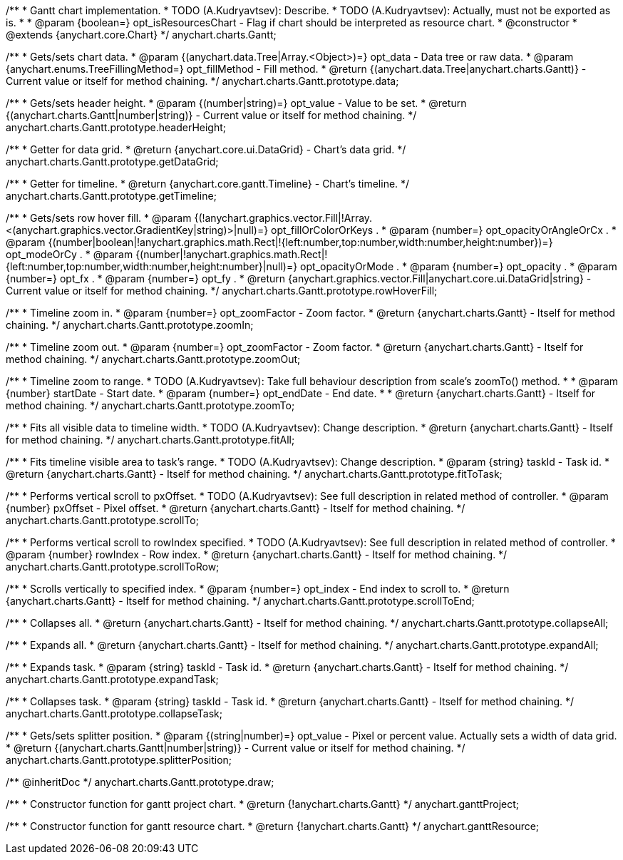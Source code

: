 /**
 * Gantt chart implementation.
 * TODO (A.Kudryavtsev): Describe.
 * TODO (A.Kudryavtsev): Actually, must not be exported as is.
 *
 * @param {boolean=} opt_isResourcesChart - Flag if chart should be interpreted as resource chart.
 * @constructor
 * @extends {anychart.core.Chart}
 */
anychart.charts.Gantt;

/**
 * Gets/sets chart data.
 * @param {(anychart.data.Tree|Array.<Object>)=} opt_data - Data tree or raw data.
 * @param {anychart.enums.TreeFillingMethod=} opt_fillMethod - Fill method.
 * @return {(anychart.data.Tree|anychart.charts.Gantt)} - Current value or itself for method chaining.
 */
anychart.charts.Gantt.prototype.data;

/**
 * Gets/sets header height.
 * @param {(number|string)=} opt_value - Value to be set.
 * @return {(anychart.charts.Gantt|number|string)} - Current value or itself for method chaining.
 */
anychart.charts.Gantt.prototype.headerHeight;

/**
 * Getter for data grid.
 * @return {anychart.core.ui.DataGrid} - Chart's data grid.
 */
anychart.charts.Gantt.prototype.getDataGrid;

/**
 * Getter for timeline.
 * @return {anychart.core.gantt.Timeline} - Chart's timeline.
 */
anychart.charts.Gantt.prototype.getTimeline;

/**
 * Gets/sets row hover fill.
 * @param {(!anychart.graphics.vector.Fill|!Array.<(anychart.graphics.vector.GradientKey|string)>|null)=} opt_fillOrColorOrKeys .
 * @param {number=} opt_opacityOrAngleOrCx .
 * @param {(number|boolean|!anychart.graphics.math.Rect|!{left:number,top:number,width:number,height:number})=} opt_modeOrCy .
 * @param {(number|!anychart.graphics.math.Rect|!{left:number,top:number,width:number,height:number}|null)=} opt_opacityOrMode .
 * @param {number=} opt_opacity .
 * @param {number=} opt_fx .
 * @param {number=} opt_fy .
 * @return {anychart.graphics.vector.Fill|anychart.core.ui.DataGrid|string} - Current value or itself for method chaining.
 */
anychart.charts.Gantt.prototype.rowHoverFill;

/**
 * Timeline zoom in.
 * @param {number=} opt_zoomFactor - Zoom factor.
 * @return {anychart.charts.Gantt} - Itself for method chaining.
 */
anychart.charts.Gantt.prototype.zoomIn;

/**
 * Timeline zoom out.
 * @param {number=} opt_zoomFactor - Zoom factor.
 * @return {anychart.charts.Gantt} - Itself for method chaining.
 */
anychart.charts.Gantt.prototype.zoomOut;

/**
 * Timeline zoom to range.
 * TODO (A.Kudryavtsev): Take full behaviour description from scale's zoomTo() method.
 *
 * @param {number} startDate - Start date.
 * @param {number=} opt_endDate - End date.
 *
 * @return {anychart.charts.Gantt} - Itself for method chaining.
 */
anychart.charts.Gantt.prototype.zoomTo;

/**
 * Fits all visible data to timeline width.
 * TODO (A.Kudryavtsev): Change description.
 * @return {anychart.charts.Gantt} - Itself for method chaining.
 */
anychart.charts.Gantt.prototype.fitAll;

/**
 * Fits timeline visible area to task's range.
 * TODO (A.Kudryavtsev): Change description.
 * @param {string} taskId - Task id.
 * @return {anychart.charts.Gantt} - Itself for method chaining.
 */
anychart.charts.Gantt.prototype.fitToTask;

/**
 * Performs vertical scroll to pxOffset.
 * TODO (A.Kudryavtsev): See full description in related method of controller.
 * @param {number} pxOffset - Pixel offset.
 * @return {anychart.charts.Gantt} - Itself for method chaining.
 */
anychart.charts.Gantt.prototype.scrollTo;

/**
 * Performs vertical scroll to rowIndex specified.
 * TODO (A.Kudryavtsev): See full description in related method of controller.
 * @param {number} rowIndex - Row index.
 * @return {anychart.charts.Gantt} - Itself for method chaining.
 */
anychart.charts.Gantt.prototype.scrollToRow;

/**
 * Scrolls vertically to specified index.
 * @param {number=} opt_index - End index to scroll to.
 * @return {anychart.charts.Gantt} - Itself for method chaining.
 */
anychart.charts.Gantt.prototype.scrollToEnd;

/**
 * Collapses all.
 * @return {anychart.charts.Gantt} - Itself for method chaining.
 */
anychart.charts.Gantt.prototype.collapseAll;

/**
 * Expands all.
 * @return {anychart.charts.Gantt} - Itself for method chaining.
 */
anychart.charts.Gantt.prototype.expandAll;

/**
 * Expands task.
 * @param {string} taskId - Task id.
 * @return {anychart.charts.Gantt} - Itself for method chaining.
 */
anychart.charts.Gantt.prototype.expandTask;

/**
 * Collapses task.
 * @param {string} taskId - Task id.
 * @return {anychart.charts.Gantt} - Itself for method chaining.
 */
anychart.charts.Gantt.prototype.collapseTask;

/**
 * Gets/sets splitter position.
 * @param {(string|number)=} opt_value - Pixel or percent value. Actually sets a width of data grid.
 * @return {(anychart.charts.Gantt|number|string)} - Current value or itself for method chaining.
 */
anychart.charts.Gantt.prototype.splitterPosition;

/** @inheritDoc */
anychart.charts.Gantt.prototype.draw;

/**
 * Constructor function for gantt project chart.
 * @return {!anychart.charts.Gantt}
 */
anychart.ganttProject;

/**
 * Constructor function for gantt resource chart.
 * @return {!anychart.charts.Gantt}
 */
anychart.ganttResource;

